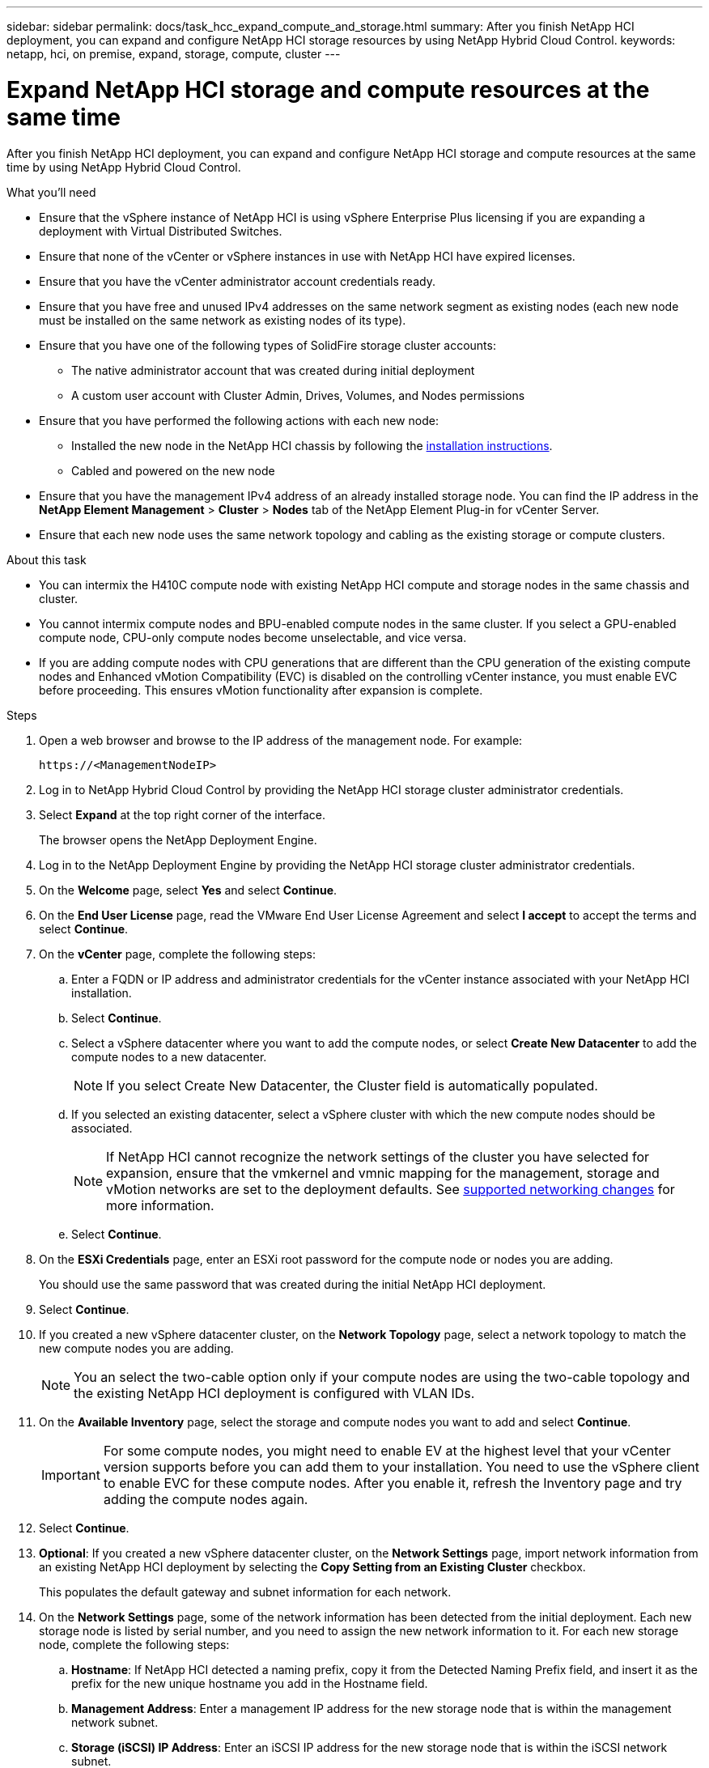 ---
sidebar: sidebar
permalink: docs/task_hcc_expand_compute_and_storage.html
summary: After you finish NetApp HCI deployment, you can expand and configure NetApp HCI storage resources by using NetApp Hybrid Cloud Control.
keywords: netapp, hci, on premise, expand, storage, compute, cluster
---

= Expand NetApp HCI storage and compute resources at the same time

:hardbreaks:
:nofooter:
:icons: font
:linkattrs:
:imagesdir: ../media/

[.lead]
After you finish NetApp HCI deployment, you can expand and configure NetApp HCI storage and compute resources at the same time by using NetApp Hybrid Cloud Control.

.What you'll need
* Ensure that the vSphere instance of NetApp HCI is using vSphere Enterprise Plus licensing if you are expanding a deployment with Virtual Distributed Switches.
* Ensure that none of the vCenter or vSphere instances in use with NetApp HCI have expired licenses.
* Ensure that you have the vCenter administrator account credentials ready.
* Ensure that you have free and unused IPv4 addresses on the same network segment as existing nodes (each new node must be installed on the same network as existing nodes of its type).
* Ensure that you have one of the following types of SolidFire storage cluster accounts:
** The native administrator account that was created during initial deployment
** A custom user account with Cluster Admin, Drives, Volumes, and Nodes permissions
* Ensure that you have performed the following actions with each new node:
** Installed the new node in the NetApp HCI chassis by following the  link:task_hci_installhw.html[installation instructions].
** Cabled and powered on the new node
* Ensure that you have the management IPv4 address of an already installed storage node. You can find the IP address in the *NetApp Element Management* > *Cluster* > *Nodes* tab of the NetApp Element Plug-in for vCenter Server.
* Ensure that each new node uses the same network topology and cabling as the existing storage or compute clusters.

.About this task
* You can intermix the H410C compute node with existing NetApp HCI compute and storage nodes in the same chassis and cluster.
* You cannot intermix compute nodes and BPU-enabled compute nodes in the same cluster. If you select a GPU-enabled compute node, CPU-only compute nodes become unselectable, and vice versa.
* If you are adding compute nodes with CPU generations that are different than the CPU generation of the existing compute nodes and Enhanced vMotion Compatibility (EVC) is disabled on the controlling vCenter instance, you must enable EVC before proceeding. This ensures vMotion functionality after expansion is complete.

.Steps
. Open a web browser and browse to the IP address of the management node. For example:
+
----
https://<ManagementNodeIP>
----
. Log in to NetApp Hybrid Cloud Control by providing the NetApp HCI storage cluster administrator credentials.
. Select *Expand* at the top right corner of the interface.
+
The browser opens the NetApp Deployment Engine.
. Log in to the NetApp Deployment Engine by providing the NetApp HCI storage cluster administrator credentials.
. On the *Welcome* page, select *Yes* and select *Continue*.
. On the *End User License* page, read the VMware End User License Agreement and select *I accept* to accept the terms and select *Continue*.
. On the *vCenter* page, complete the following steps:
.. Enter a FQDN or IP address and administrator credentials for the vCenter instance associated with your NetApp HCI installation.
.. Select *Continue*.
.. Select a vSphere datacenter where you want to add the compute nodes, or select *Create New Datacenter* to add the compute nodes to a new datacenter.
+
NOTE: If you select Create New Datacenter, the Cluster field is automatically populated.

.. If you selected an existing datacenter, select a vSphere cluster with which the new compute nodes should be associated.
+
NOTE: If NetApp HCI cannot recognize the network settings of the cluster you have selected for expansion, ensure that the vmkernel and vmnic mapping for the management, storage and vMotion networks are set to the deployment defaults. See link:task_nde_supported_net_changes.html[supported networking changes] for more information.

.. Select *Continue*.
. On the *ESXi Credentials* page, enter an ESXi root password for the compute node or nodes you are adding.
+
You should use the same password that was created during the initial NetApp HCI deployment.
. Select *Continue*.
. If you created a new vSphere datacenter cluster, on the *Network Topology* page, select a network topology to match the new compute nodes you are adding.
+
NOTE: You an select the two-cable option only if your compute nodes are using the two-cable topology and the existing NetApp HCI deployment is configured with VLAN IDs.

. On the *Available Inventory* page, select the storage and compute nodes you want to add and select *Continue*.
+
IMPORTANT: For some compute nodes, you might need to enable EV at the highest level that your vCenter version supports before you can add them to your installation. You need to use the vSphere client to enable EVC for these compute nodes. After you enable it, refresh the Inventory page and try adding the compute nodes again.

. Select *Continue*.
. *Optional*: If you created a new vSphere datacenter cluster, on the *Network Settings* page, import network information from an existing NetApp HCI deployment by selecting the *Copy Setting from an Existing Cluster* checkbox.
+
This populates the default gateway and subnet information for each network.
. On the *Network Settings* page, some of the network information has been detected from the initial deployment. Each new storage node is listed by serial number, and you need to assign the new network information to it. For each new storage node, complete the following steps:
.. *Hostname*: If NetApp HCI detected a naming prefix, copy it from the Detected Naming Prefix field, and insert it as the prefix for the new unique hostname you add in the Hostname field.
.. *Management Address*: Enter a management IP address for the new storage node that is within the management network subnet.
.. *Storage (iSCSI) IP Address*: Enter an iSCSI IP address for the new storage node that is within the iSCSI network subnet.
.. Select *Continue*.
+
NOTE: NetApp HCI might take some time to validate the IP addresses you enter. The Continue button becomes available when IP address validation completes.

. On the *Review* page in the Network Settings section, new nodes are shown in the bold text. To make changes in any section, do the following:
.. Select *Edit* for that section.
.. After you finish, select *Continue* on any subsequent pages to return to the Review page.
. *Optional*: If you do not want to send cluster statistics and support information to NetApp hosted Active IQ servers, clear the final checkbox.
+
This disables real-time health and diagnostic monitoring for NetApp HCI. Disabling this feature removes the ability for NetApp to proactively support and monitor NetApp HCI to detect and resolve issues before production is impacted.
. Select *Add Nodes*.
+
You can monitor the progress while NetApp HCI adds and configures the resources.
. *Optional*: Verify that any new nodes are visible in the VMware vSphere Web Client (for compute nodes) or the Element Plug-in for vCenter Server (for storage nodes).
+
NOTE: If you expanded a two-node storage cluster to four nodes or more, the pair of Witness Nodes previously used by the storage cluster are still visible as standby virtual machines in vSphere. The newly expanded storage cluster does not use them; if you want to reclaim VM resources, you can link:task_hci_removewn.html[manually remove^] the Witness Node virtual machines.

[discrete]
== Find more information
* https://www.netapp.com/hybrid-cloud/hci-documentation/[NetApp HCI Resources Page^]
* https://docs.netapp.com/us-en/vcp/index.html[NetApp Element Plug-in for vCenter Server^]
* https://library.netapp.com/ecm/ecm_download_file/ECMLP2856176[NetApp HCI Compute and Storage Nodes Installation and Setup Instructions^]
* https://kb.vmware.com/s/article/1003212[VMware Knowledge Base: Enhanced vMotion Compatibility (EVC) processor support^]
